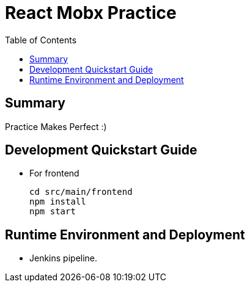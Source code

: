 = React Mobx Practice
:toc:

== Summary
Practice Makes Perfect  :) +


== Development Quickstart Guide
* For frontend +
[source,linux]
cd src/main/frontend
npm install
npm start


== Runtime Environment and Deployment

* Jenkins pipeline. +
